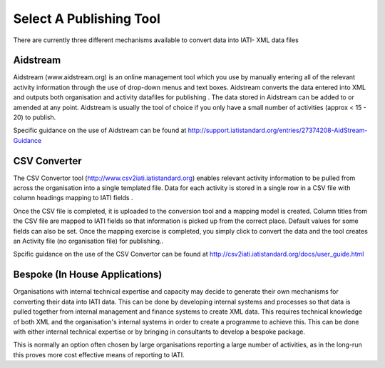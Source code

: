 ﻿Select A Publishing Tool
^^^^^^^^^^^^^^^^^^^^^^^^^^^

There are currently three different mechanisms available to convert data into IATI- XML data files 


Aidstream
=========

Aidstream (www.aidstream.org)  is an online management tool which you use by manually entering all of the relevant activity information through the use of drop-down menus and text boxes. Aidstream converts the data entered into XML and outputs both organisation and activity datafiles for publishing . The data stored in Aidstream can be added to or amended at any point. Aidstream is usually the tool of choice if you only have a small number of activities (approx < 15 - 20) to publish.

Specific guidance on the use of Aidstream can be found at http://support.iatistandard.org/entries/27374208-AidStream-Guidance


CSV Converter 
=============

The CSV Convertor tool (http://www.csv2iati.iatistandard.org)  enables relevant activity information to be pulled from across the organisation into a single templated file. Data for each activity is stored in a single row in a CSV file with column headings mapping to IATI fields .

Once the CSV file is completed, it is uploaded to the conversion tool and a mapping model is created. Column titles from the CSV file are mapped to IATI fields so that information is picked up from the correct place. Default values for some fields can also be set. Once the mapping exercise is completed, you simply click to convert the data and the tool creates an Activity file (no organisation file) for publishing..

Spcific guidance on the use of the CSV Convertor can be found at http://csv2iati.iatistandard.org/docs/user_guide.html

 
Bespoke (In House Applications)
===============================

Organisations with internal technical expertise and capacity may decide to generate their own mechanisms for converting their data into IATI data. This can be done by developing internal systems and processes so that data is pulled together from internal management and finance systems to create XML data. This requires technical knowledge of both XML and the organisation's internal systems in order to create a programme to achieve this. This can be done with either internal technical expertise or by bringing in consultants to develop a bespoke package. 

This is normally an option often chosen by large organisations reporting a large number of activities, as in the long-run this proves more cost effective means of reporting to IATI.
